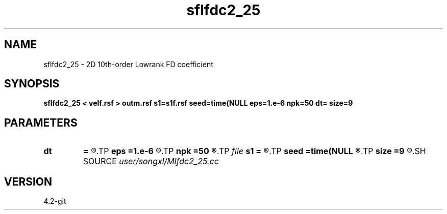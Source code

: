 .TH sflfdc2_25 1  "APRIL 2023" Madagascar "Madagascar Manuals"
.SH NAME
sflfdc2_25 \- 2D 10th-order Lowrank FD coefficient
.SH SYNOPSIS
.B sflfdc2_25 < velf.rsf > outm.rsf s1=s1f.rsf seed=time(NULL eps=1.e-6 npk=50 dt= size=9
.SH PARAMETERS
.PD 0
.TP
.I        
.B dt
.B =
.R  	time step
.TP
.I        
.B eps
.B =1.e-6
.R  	tolerance
.TP
.I        
.B npk
.B =50
.R  	maximum rank
.TP
.I file   
.B s1
.B =
.R  	auxiliary output file name
.TP
.I        
.B seed
.B =time(NULL
.R  
.TP
.I        
.B size
.B =9
.R  	stencil length
.SH SOURCE
.I user/songxl/Mlfdc2_25.cc
.SH VERSION
4.2-git
